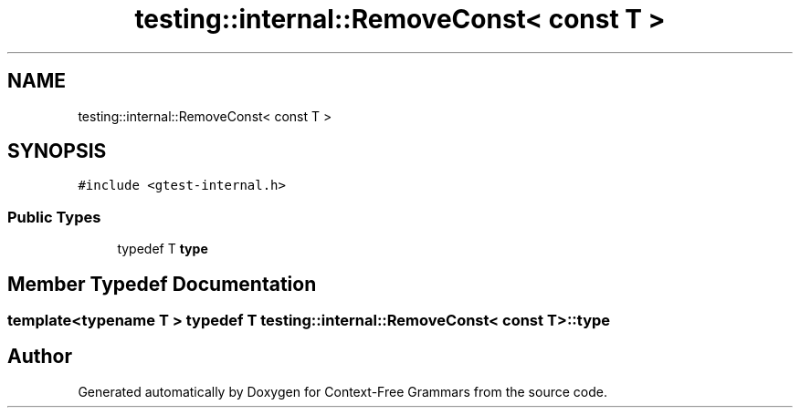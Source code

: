 .TH "testing::internal::RemoveConst< const T >" 3 "Tue Jun 4 2019" "Context-Free Grammars" \" -*- nroff -*-
.ad l
.nh
.SH NAME
testing::internal::RemoveConst< const T >
.SH SYNOPSIS
.br
.PP
.PP
\fC#include <gtest\-internal\&.h>\fP
.SS "Public Types"

.in +1c
.ti -1c
.RI "typedef T \fBtype\fP"
.br
.in -1c
.SH "Member Typedef Documentation"
.PP 
.SS "template<typename T > typedef T \fBtesting::internal::RemoveConst\fP< const T >::\fBtype\fP"


.SH "Author"
.PP 
Generated automatically by Doxygen for Context-Free Grammars from the source code\&.
